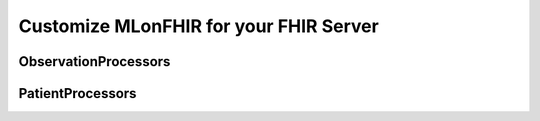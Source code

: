 Customize MLonFHIR for your FHIR Server
=======================================

ObservationProcessors
^^^^^^^^^^^^^^^^^^^^^

PatientProcessors
^^^^^^^^^^^^^^^^^